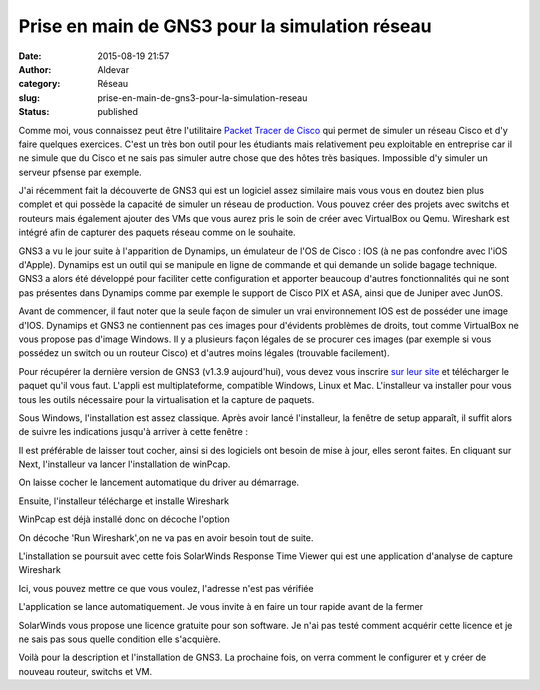Prise en main de GNS3 pour la simulation réseau
###############################################
:date: 2015-08-19 21:57
:author: Aldevar
:category: Réseau
:slug: prise-en-main-de-gns3-pour-la-simulation-reseau
:status: published

Comme moi, vous connaissez peut être l'utilitaire `Packet Tracer de
Cisco <https://www.netacad.com/about-networking-academy/packet-tracer>`__
qui permet de simuler un réseau Cisco et d'y faire quelques exercices.
C'est un très bon outil pour les étudiants mais relativement peu
exploitable en entreprise car il ne simule que du Cisco et ne sais pas
simuler autre chose que des hôtes très basiques. Impossible d'y simuler
un serveur pfsense par exemple.

J'ai récemment fait la découverte de GNS3 qui est un logiciel assez
similaire mais vous vous en doutez bien plus complet et qui possède la
capacité de simuler un réseau de production. Vous pouvez créer des
projets avec switchs et routeurs mais également ajouter des VMs que vous
aurez pris le soin de créer avec VirtualBox ou Qemu. Wireshark est
intégré afin de capturer des paquets réseau comme on le souhaite.

GNS3 a vu le jour suite à l'apparition de Dynamips, un émulateur de l'OS
de Cisco : IOS (à ne pas confondre avec l'iOS d'Apple). Dynamips est un
outil qui se manipule en ligne de commande et qui demande un solide
bagage technique. GNS3 a alors été développé pour faciliter cette
configuration et apporter beaucoup d'autres fonctionnalités qui ne sont
pas présentes dans Dynamips comme par exemple le support de Cisco PIX et
ASA, ainsi que de Juniper avec JunOS.

Avant de commencer, il faut noter que la seule façon de simuler un vrai
environnement IOS est de posséder une image d'IOS. Dynamips et GNS3 ne
contiennent pas ces images pour d'évidents problèmes de droits, tout
comme VirtualBox ne vous propose pas d'image Windows. Il y a plusieurs
façon légales de se procurer ces images (par exemple si vous possédez un
switch ou un routeur Cisco) et d'autres moins légales (trouvable
facilement).

Pour récupérer la dernière version de GNS3 (v1.3.9 aujourd'hui), vous
devez vous inscrire `sur leur site <http://www.gns3.com/>`__ et
télécharger le paquet qu'il vous faut. L'appli est multiplateforme,
compatible Windows, Linux et Mac. L'installeur va installer pour vous
tous les outils nécessaire pour la virtualisation et la capture de
paquets.

.. image:: {static}/images/2015-08-17-23_30_55-GNS3-1.3.9-Setup-300x233.png
  :target: /images/2015-08-17-23_30_55-GNS3-1.3.9-Setup.png

Sous Windows, l'installation
est assez classique. Après avoir lancé l'installeur, la fenêtre de setup
apparaît, il suffit alors de suivre les indications jusqu'à arriver à
cette fenêtre :

.. image:: {static}/images/2015-08-17-23_33_08-GNS3-1.3.9-Setup-300x233.png
  :target: /images/2015-08-17-23_33_08-GNS3-1.3.9-Setup.png

Il est préférable de laisser tout cocher, ainsi si des logiciels ont besoin de mise à jour, elles seront faites. En cliquant sur Next, l'installeur va lancer
l'installation de winPcap.

.. image:: {static}/images/2015-08-17-23_33_29-WinPcap-4.1.3-Setup-300x233.png
  :target: /images/2015-08-17-23_33_29-WinPcap-4.1.3-Setup.png

.. image:: {static}/images/2015-08-17-23_33_42-WinPcap-4.1.3-Setup-300x233.png
  :target: /images/2015-08-17-23_33_42-WinPcap-4.1.3-Setup.png

On laisse cocher le lancement automatique du driver au démarrage.

Ensuite, l'installeur télécharge et installe Wireshark

.. image:: {static}/images/2015-08-17-23_33_59-GNS3-1.3.9-Setup-300x233.png
  :target: /images/2015-08-17-23_33_59-GNS3-1.3.9-Setup.png

.. image:: {static}/images/2015-08-17-23_34_14-Wireshark-1.12.4-64-bit-Setup-300x233.png
  :target: /images/2015-08-17-23_34_14-Wireshark-1.12.4-64-bit-Setup.png

.. image:: {static}/images/2015-08-17-23_34_39-Wireshark-1.12.4-64-bit-Setup-300x233.png
  :target: /images/2015-08-17-23_34_39-Wireshark-1.12.4-64-bit-Setup.png

WinPcap est déjà installé donc on décoche l'option

.. image:: {static}/images/2015-08-17-23_34_56-Wireshark-1.12.4-64-bit-Setup-300x233.png
  :target: /images/2015-08-17-23_34_56-Wireshark-1.12.4-64-bit-Setup.png

.. image:: {static}/images/2015-08-17-23_35_47-Wireshark-1.12.4-64-bit-Setup-300x233.png
  :target: /images/2015-08-17-23_35_47-Wireshark-1.12.4-64-bit-Setup.png

On décoche 'Run Wireshark',on ne va pas en avoir besoin tout de suite.


L'installation se poursuit avec cette fois SolarWinds Response Time
Viewer qui est une application d'analyse de capture Wireshark

.. image:: {static}/images/2015-08-17-23_37_13-SolarWinds-Registration-300x168.png
  :target: /images/2015-08-17-23_37_13-SolarWinds-Registration.png

Ici, vous pouvez mettre ce que vous voulez, l'adresse n'est pas vérifiée

.. image:: {static}/images/2015-08-17-23_38_54-SolarWinds-Response-Time-Viewer-for-Windows-300x213.png
  :target: /images/2015-08-17-23_38_54-SolarWinds-Response-Time-Viewer-for-Windows.png

L'application se lance automatiquement. Je vous invite à en
faire un tour rapide avant de la fermer

.. image:: {static}/images/2015-08-17-23_40_09-GNS3-1.3.9-Setup-300x233.png
  :target: /images/2015-08-17-23_40_09-GNS3-1.3.9-Setup.png
  
.. image:: {static}/images/2015-08-17-23_40_30-GNS3-1.3.9-Setup-300x233.png
  :target: /images/2015-08-17-23_40_30-GNS3-1.3.9-Setup.png

SolarWinds vous propose une licence gratuite pour son
software. Je n'ai pas testé comment acquérir cette licence et je ne sais
pas sous quelle condition elle s'acquière.

Voilà pour la description et l'installation de GNS3. La prochaine fois,
on verra comment le configurer et y créer de nouveau routeur, switchs et
VM.

